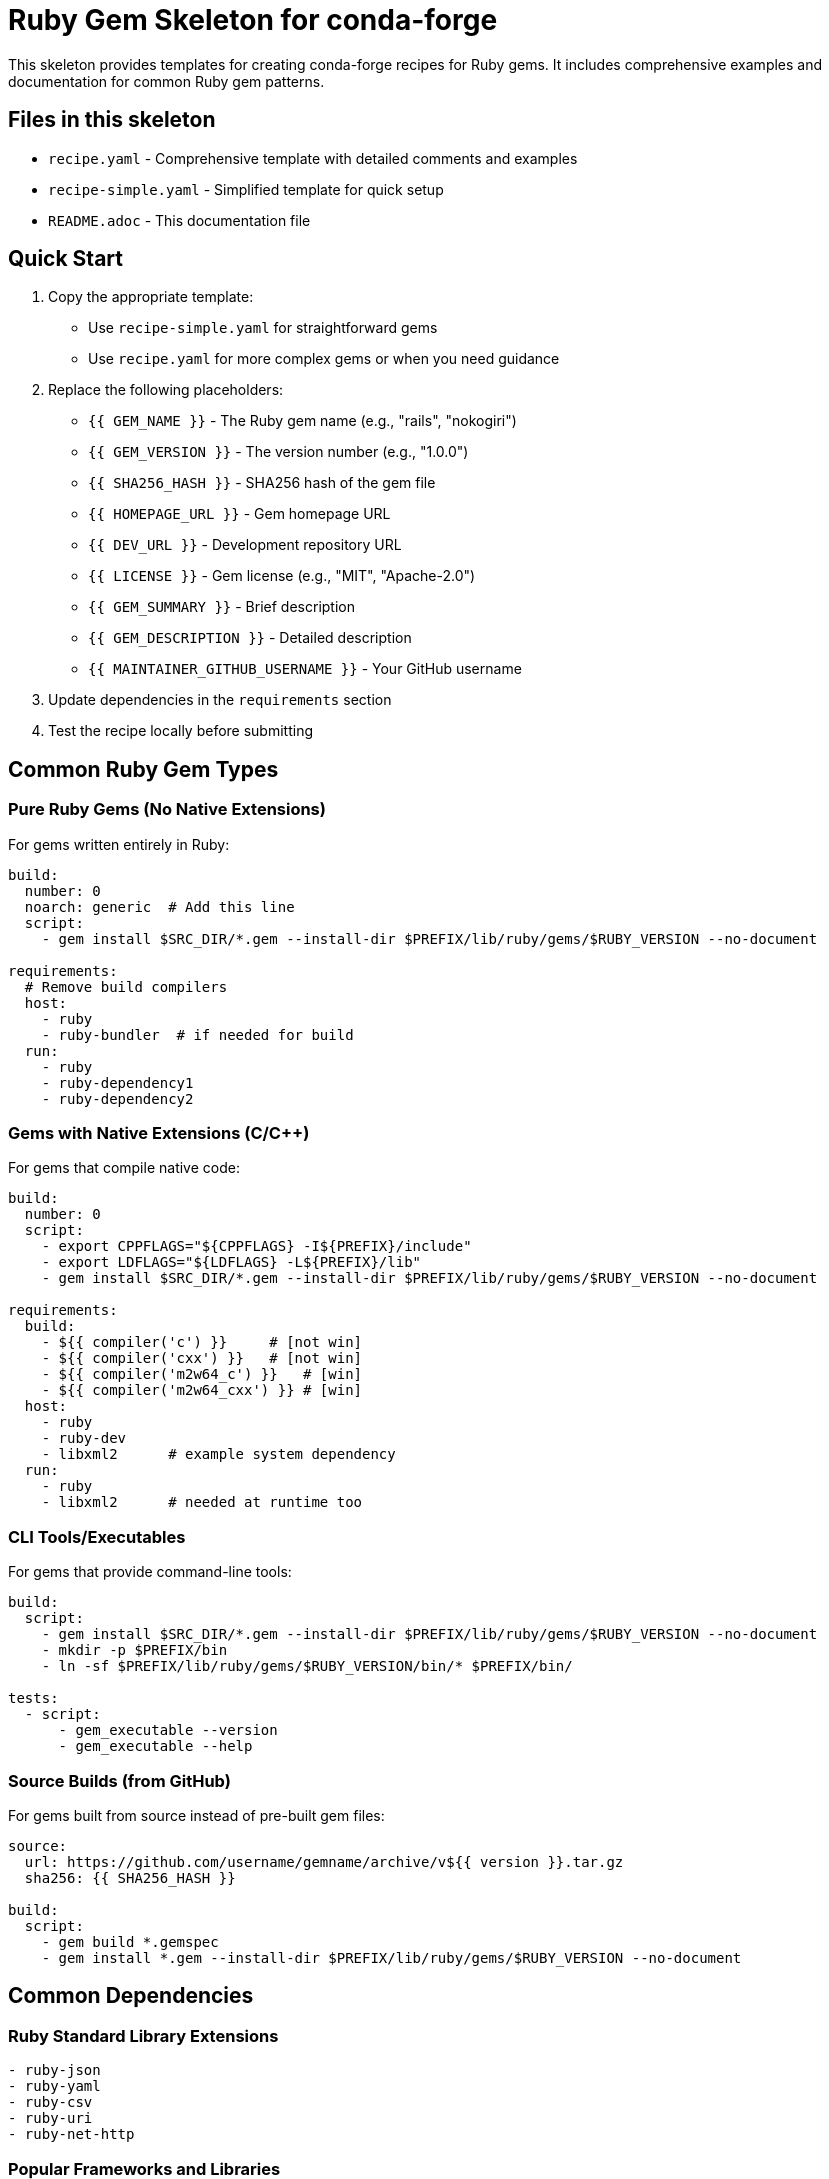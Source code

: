 = Ruby Gem Skeleton for conda-forge

This skeleton provides templates for creating conda-forge recipes for Ruby gems. It includes comprehensive examples and documentation for common Ruby gem patterns.

== Files in this skeleton

* `recipe.yaml` - Comprehensive template with detailed comments and examples
* `recipe-simple.yaml` - Simplified template for quick setup
* `README.adoc` - This documentation file

== Quick Start

1. Copy the appropriate template:
   - Use `recipe-simple.yaml` for straightforward gems
   - Use `recipe.yaml` for more complex gems or when you need guidance

2. Replace the following placeholders:
   - `{{ GEM_NAME }}` - The Ruby gem name (e.g., "rails", "nokogiri")
   - `{{ GEM_VERSION }}` - The version number (e.g., "1.0.0")
   - `{{ SHA256_HASH }}` - SHA256 hash of the gem file
   - `{{ HOMEPAGE_URL }}` - Gem homepage URL
   - `{{ DEV_URL }}` - Development repository URL
   - `{{ LICENSE }}` - Gem license (e.g., "MIT", "Apache-2.0")
   - `{{ GEM_SUMMARY }}` - Brief description
   - `{{ GEM_DESCRIPTION }}` - Detailed description
   - `{{ MAINTAINER_GITHUB_USERNAME }}` - Your GitHub username

3. Update dependencies in the `requirements` section

4. Test the recipe locally before submitting

== Common Ruby Gem Types

=== Pure Ruby Gems (No Native Extensions)

For gems written entirely in Ruby:

[source,yaml]
----
build:
  number: 0
  noarch: generic  # Add this line
  script:
    - gem install $SRC_DIR/*.gem --install-dir $PREFIX/lib/ruby/gems/$RUBY_VERSION --no-document

requirements:
  # Remove build compilers
  host:
    - ruby
    - ruby-bundler  # if needed for build
  run:
    - ruby
    - ruby-dependency1
    - ruby-dependency2
----

=== Gems with Native Extensions (C/C++)

For gems that compile native code:

[source,yaml]
----
build:
  number: 0
  script:
    - export CPPFLAGS="${CPPFLAGS} -I${PREFIX}/include"
    - export LDFLAGS="${LDFLAGS} -L${PREFIX}/lib"
    - gem install $SRC_DIR/*.gem --install-dir $PREFIX/lib/ruby/gems/$RUBY_VERSION --no-document

requirements:
  build:
    - ${{ compiler('c') }}     # [not win]
    - ${{ compiler('cxx') }}   # [not win]
    - ${{ compiler('m2w64_c') }}   # [win]
    - ${{ compiler('m2w64_cxx') }} # [win]
  host:
    - ruby
    - ruby-dev
    - libxml2      # example system dependency
  run:
    - ruby
    - libxml2      # needed at runtime too
----

=== CLI Tools/Executables

For gems that provide command-line tools:

[source,yaml]
----
build:
  script:
    - gem install $SRC_DIR/*.gem --install-dir $PREFIX/lib/ruby/gems/$RUBY_VERSION --no-document
    - mkdir -p $PREFIX/bin
    - ln -sf $PREFIX/lib/ruby/gems/$RUBY_VERSION/bin/* $PREFIX/bin/

tests:
  - script:
      - gem_executable --version
      - gem_executable --help
----

=== Source Builds (from GitHub)

For gems built from source instead of pre-built gem files:

[source,yaml]
----
source:
  url: https://github.com/username/gemname/archive/v${{ version }}.tar.gz
  sha256: {{ SHA256_HASH }}

build:
  script:
    - gem build *.gemspec
    - gem install *.gem --install-dir $PREFIX/lib/ruby/gems/$RUBY_VERSION --no-document
----

== Common Dependencies

=== Ruby Standard Library Extensions
[source,yaml]
----
- ruby-json
- ruby-yaml
- ruby-csv
- ruby-uri
- ruby-net-http
----

=== Popular Frameworks and Libraries
[source,yaml]
----
- ruby-rails
- ruby-sinatra
- ruby-rack
- ruby-activesupport
- ruby-activerecord
- ruby-actionpack
----

=== Testing and Development
[source,yaml]
----
- ruby-rspec
- ruby-minitest
- ruby-rake
- ruby-bundler
- ruby-rubocop
----

=== HTTP and Networking
[source,yaml]
----
- ruby-faraday
- ruby-httparty
- ruby-rest-client
- ruby-net-ssh
- ruby-net-sftp
----

=== Data Processing
[source,yaml]
----
- ruby-nokogiri   # XML/HTML parsing
- ruby-json
- ruby-csv
- ruby-pdf-reader
- ruby-spreadsheet
----

=== CLI and Terminal
[source,yaml]
----
- ruby-thor       # CLI framework
- ruby-colorize   # colored output
- ruby-tty-*      # TTY toolkit family
- ruby-commander  # CLI framework
----

=== System Dependencies

Common system libraries needed by Ruby gems:

[source,yaml]
----
# In host section for build-time, in run section for runtime
- libxml2         # for XML processing (nokogiri, etc.)
- libxslt         # for XSLT processing
- libcurl         # for HTTP requests
- openssl         # for encryption and HTTPS
- sqlite          # for SQLite database support
- postgresql      # for PostgreSQL support
- mysql           # for MySQL support
- redis           # for Redis support
- zlib            # for compression
- libffi          # for FFI (Foreign Function Interface)
- libyaml         # for YAML processing
- readline        # for readline support
- ncurses         # for terminal applications
----

== Testing

=== Basic Tests
[source,yaml]
----
tests:
  - script:
      - ruby -e "require 'gemname'"
----

=== Version Check
[source,yaml]
----
tests:
  - script:
      - ruby -e "require 'gemname'; puts Gemname::VERSION"
----

=== Executable Tests
[source,yaml]
----
tests:
  - script:
      - gemname --version
      - gemname --help
----

=== Comprehensive Test Suite
[source,yaml]
----
tests:
  - script:
      - cd $SRC_DIR && rake test        # [if using Rake]
      - cd $SRC_DIR && rspec           # [if using RSpec]
      - cd $SRC_DIR && bundle exec rake test  # [if using Bundler]
----

=== Ruby Import Tests
[source,yaml]
----
tests:
  - ruby:
      imports:
        - gemname
        - gemname/submodule
----

== License Information

Common Ruby gem licenses:

* `MIT` - MIT License (most common)
* `Apache-2.0` - Apache License 2.0
* `BSD-3-Clause` - BSD 3-Clause
* `GPL-2.0-or-later` - GNU GPL v2+
* `GPL-3.0-or-later` - GNU GPL v3+
* `Ruby` - Ruby License (for Ruby core-related gems)

== Platform Support

=== Cross-platform gems
[source,yaml]
----
extra:
  additional-platforms:
    - linux-aarch64
    - osx-arm64
----

=== Skip certain platforms
[source,yaml]
----
build:
  skip: true  # [win]  # Skip Windows builds
  skip: true  # [ruby_version<"2.7"]  # Skip old Ruby versions
----

=== Ruby version constraints
[source,yaml]
----
extra:
  ruby_version: ">=2.7"    # Minimum Ruby version
  ruby_version: "~>3.0"    # Compatible with Ruby 3.x
----

== Getting SHA256 Hash

To get the SHA256 hash of a gem file:

[source,bash]
----
# For gems from RubyGems.org
curl -L https://rubygems.org/downloads/gemname-1.0.0.gem | sha256sum

# For GitHub releases
curl -L https://github.com/user/repo/archive/v1.0.0.tar.gz | sha256sum

# Using gem fetch and local hash
gem fetch gemname -v 1.0.0
sha256sum gemname-1.0.0.gem
----

== Gem Information Commands

Useful commands for gathering gem information:

[source,bash]
----
# Get gem dependencies
gem dependency gemname

# Get gem information
gem info gemname

# List gem contents
gem contents gemname

# Show gemspec
gem specification gemname
----

== Best Practices

1. *Naming*: Use `ruby-` prefix for conda-forge package names
2. *Dependencies*: Only include runtime dependencies in `run` section
3. *Native extensions*: Include compilers only if gem has native code
4. *Testing*: Always include at least a basic require test
5. *Documentation*: Keep URLs accurate and up-to-date
6. *Versioning*: Follow semantic versioning constraints when needed

== Common Issues and Solutions

=== Gem won't install
* Check if all dependencies are available in conda-forge
* Verify system dependencies for native extensions
* Check Ruby version compatibility

=== Native extension compilation fails
* Ensure correct compilers are specified
* Check for missing system libraries
* Verify include and library paths are correct

=== Tests fail
* Ensure all runtime dependencies are listed
* Check if gem requires specific environment setup
* Verify test commands work in clean environment

=== Missing executables
* Check if gem provides CLI tools that need linking
* Ensure `$PREFIX/bin` is in PATH during tests
* Verify executable permissions and shebang lines

=== Cross-compilation issues
* Use appropriate compiler selectors for different platforms
* Consider platform-specific dependencies
* Test on target platforms when possible

== Ruby Version Management

=== Specifying Ruby version requirements
[source,yaml]
----
requirements:
  host:
    - ruby >=2.7,<4.0  # Ruby version range
  run:
    - ruby >=2.7,<4.0
----

=== Platform-specific Ruby versions
[source,yaml]
----
requirements:
  host:
    - ruby >=3.0  # [not (win and ruby_version<"3.0")]
  run:
    - ruby >=3.0  # [not (win and ruby_version<"3.0")]
----

== Resources

* link:https://conda-forge.org/docs/[conda-forge documentation]
* link:https://rubygems.org/[RubyGems.org]
* link:https://ruby-doc.org/[Ruby documentation]
* link:https://bundler.io/[Bundler documentation]
* link:https://guides.rubygems.org/specification-reference/[Gem specification reference]
* link:https://guides.rubygems.org/gems-with-extensions/[Ruby native extensions guide]
